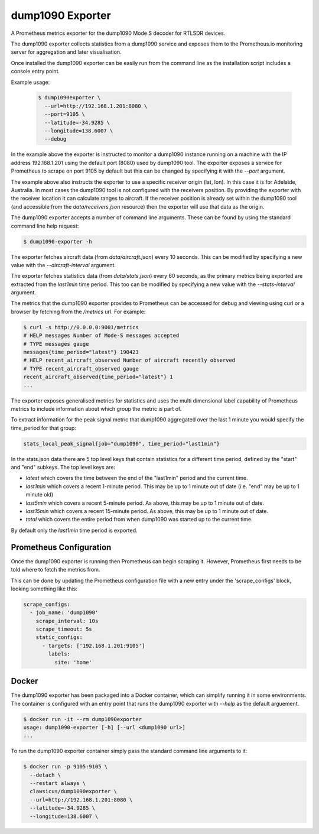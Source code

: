 dump1090 Exporter
=================

A Prometheus metrics exporter for the dump1090 Mode S decoder for RTLSDR
devices.

The dump1090 exporter collects statistics from a dump1090 service and
exposes them to the Prometheus.io monitoring server for aggregation and
later visualisation.

Once installed the dump1090 exporter can be easily run from the command
line as the installation script includes a console entry point.

Example usage:

    .. code-block:: console

        $ dump1090exporter \
          --url=http://192.168.1.201:8080 \
          --port=9105 \
          --latitude=-34.9285 \
          --longitude=138.6007 \
          --debug

In the example above the exporter is instructed to monitor a dump1090
instance running on a machine with the IP address 192.168.1.201 using
the default port (8080) used by dump1090 tool. The exporter exposes a
service for Prometheus to scrape on port 9105 by default but this can
be changed by specifying it with the *--port* argument.

The example above also instructs the exporter to use a specific receiver origin (lat, lon). In this case it is for Adelaide, Australia. In most
cases the dump1090 tool is not configured with the receivers position.
By providing the exporter with the receiver location it can calculate
ranges to aircraft. If the receiver position is already set within the
dump1090 tool (and accessible from the *data/receivers.json* resource)
then the exporter will use that data as the origin.

The dump1090 exporter accepts a number of command line arguments. These
can be found by using the standard command line help request:

.. code-block:: console

    $ dump1090-exporter -h

The exporter fetches aircraft data (from *data/aircraft.json*) every 10 seconds. This can be modified by specifying a new value with the *--aircraft-interval* argument.

The exporter fetches statistics data (from *data/stats.json*) every 60 seconds, as the primary metrics being exported are extracted from the
*last1min* time period. This too can be modified by specifying a new
value with the *--stats-interval* argument.

The metrics that the dump1090 exporter provides to Prometheus can be
accessed for debug and viewing using curl or a browser by fetching from
the */metrics* url. For example:

.. code-block:: console

    $ curl -s http://0.0.0.0:9001/metrics
    # HELP messages Number of Mode-S messages accepted
    # TYPE messages gauge
    messages{time_period="latest"} 190423
    # HELP recent_aircraft_observed Number of aircraft recently observed
    # TYPE recent_aircraft_observed gauge
    recent_aircraft_observed{time_period="latest"} 1
    ...


The exporter exposes generalised metrics for statistics and uses the multi
dimensional label capability of Prometheus metrics to include information
about which group the metric is part of.

To extract information for the peak signal metric that dump1090 aggregated
over the last 1 minute you would specify the time_period for that group:

.. code-block:: console

    stats_local_peak_signal{job="dump1090", time_period="last1min"}

In the stats.json data there are 5 top level keys that contain statistics for
a different time period, defined by the "start" and "end" subkeys. The top
level keys are:

- *latest* which covers the time between the end of the "last1min" period and
  the current time.
- *last1min* which covers a recent 1-minute period. This may be up to 1 minute
  out of date (i.e. "end" may be up to 1 minute old)
- *last5min* which covers a recent 5-minute period. As above, this may be up
  to 1 minute out of date.
- *last15min* which covers a recent 15-minute period. As above, this may be up
  to 1 minute out of date.
- *total* which covers the entire period from when dump1090 was started up to
  the current time.

By default only the *last1min* time period is exported.



Prometheus Configuration
------------------------

Once the dump1090 exporter is running then Prometheus can begin scraping it.
However, Prometheus first needs to be told where to fetch the metrics from.

This can be done by updating the Prometheus configuration file with a new entry under the 'scrape_configs' block, looking something like this:

.. code-block:: yaml

    scrape_configs:
      - job_name: 'dump1090'
        scrape_interval: 10s
        scrape_timeout: 5s
        static_configs:
          - targets: ['192.168.1.201:9105']
            labels:
              site: 'home'


Docker
------

The dump1090 exporter has been packaged into a Docker container, which
can simplify running it in some environments. The container is configured with an entry point that runs the dump1090 exporter with *--help* as the default arguement.

.. code-block:: console

    $ docker run -it --rm dump1090exporter
    usage: dump1090-exporter [-h] [--url <dump1090 url>]
    ...

To run the dump1090 exporter container simply pass the standard command
line arguments to it:

.. code-block:: console

    $ docker run -p 9105:9105 \
      --detach \
      --restart always \
      clawsicus/dump1090exporter \
      --url=http://192.168.1.201:8080 \
      --latitude=-34.9285 \
      --longitude=138.6007 \

